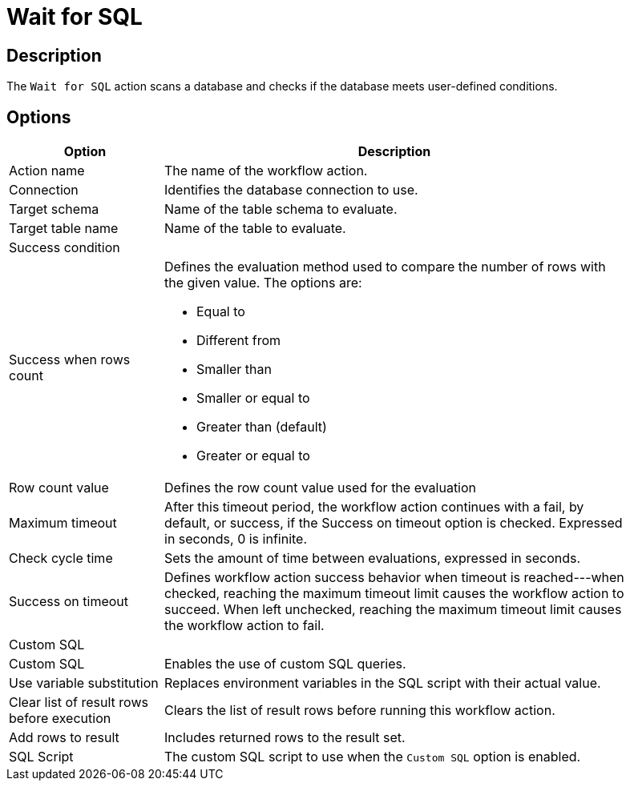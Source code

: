 ////
Licensed to the Apache Software Foundation (ASF) under one
or more contributor license agreements.  See the NOTICE file
distributed with this work for additional information
regarding copyright ownership.  The ASF licenses this file
to you under the Apache License, Version 2.0 (the
"License"); you may not use this file except in compliance
with the License.  You may obtain a copy of the License at
  http://www.apache.org/licenses/LICENSE-2.0
Unless required by applicable law or agreed to in writing,
software distributed under the License is distributed on an
"AS IS" BASIS, WITHOUT WARRANTIES OR CONDITIONS OF ANY
KIND, either express or implied.  See the License for the
specific language governing permissions and limitations
under the License.
////
:documentationPath: /workflow/actions/
:language: en_US
:description: The Wait For SQL action scans a database and checks if the database meets user-defined conditions.

= Wait for SQL

== Description

The `Wait for SQL` action scans a database and checks if the database meets user-defined conditions.

== Options

[options="header", width="90%", cols="1,3"]
|===
|Option|Description
|Action name|The name of the workflow action.
|Connection|Identifies the database connection to use.
|Target schema|Name of the table schema to evaluate.
|Target table name|Name of the table to evaluate.
2+|Success condition
|Success when rows count a|Defines the evaluation method used to compare the number of rows with the given value. The options are:

* Equal to
* Different from
* Smaller than
* Smaller or equal to
* Greater than (default)
* Greater or equal to
|Row count value|Defines the row count value used for the evaluation
|Maximum timeout|After this timeout period, the workflow action continues with a fail, by default, or success, if the Success on timeout option is checked. Expressed in seconds, 0 is infinite.
|Check cycle time|Sets the amount of time between evaluations, expressed in seconds.
|Success on timeout|Defines workflow action success behavior when timeout is reached---when checked, reaching the maximum timeout limit causes the workflow action to succeed.
When left unchecked, reaching the maximum timeout limit causes the workflow action to fail.
2+|Custom SQL
|Custom SQL|Enables the use of custom SQL queries.
|Use variable substitution|Replaces environment variables in the SQL script with their actual value.
|Clear list of result rows before execution|Clears the list of result rows before running this workflow action.
|Add rows to result|Includes returned rows to the result set.
|SQL Script|The custom SQL script to use when the `Custom SQL` option is enabled.
|===

